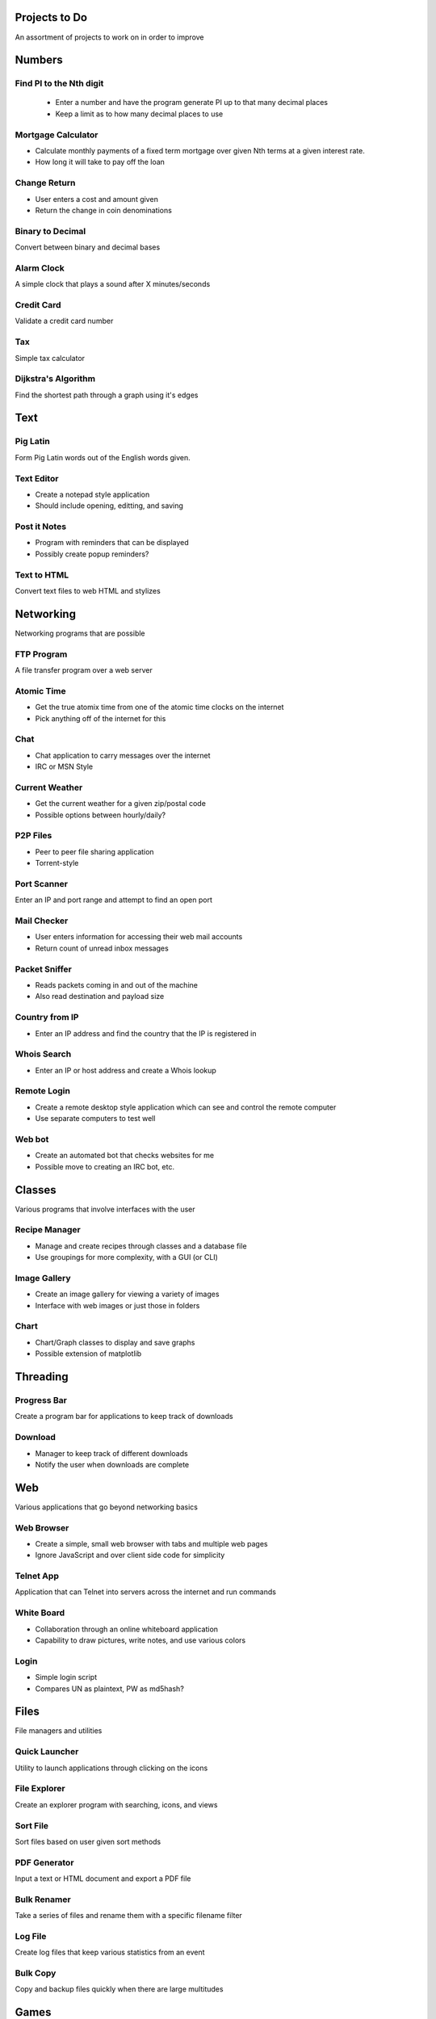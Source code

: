 **************
Projects to Do
**************

An assortment of projects to work on in order to improve

*******
Numbers
*******

============================
    Find PI to the Nth digit
============================

    * Enter a number and have the program generate PI up to that many decimal
      places
    * Keep a limit as to how many decimal places to use

===================
Mortgage Calculator
===================

* Calculate monthly payments of a fixed term mortgage over given Nth terms at a
  given interest rate.
* How long it will take to pay off the loan

=============
Change Return
=============

* User enters a cost and amount given
* Return the change in coin denominations

=================
Binary to Decimal
=================

Convert between binary and decimal bases

===========
Alarm Clock
===========

A simple clock that plays a sound after X minutes/seconds

===========
Credit Card
===========

Validate a credit card number

===
Tax
===

Simple tax calculator

====================
Dijkstra's Algorithm
====================

Find the shortest path through a graph using it's edges

****
Text
****

=========
Pig Latin
=========

Form Pig Latin words out of the English words given.

===========
Text Editor
===========

* Create a notepad style application
* Should include opening, editting, and saving

=============
Post it Notes
=============

* Program with reminders that can be displayed
* Possibly create popup reminders?

============
Text to HTML
============

Convert text files to web HTML and stylizes

**********
Networking
**********

Networking programs that are possible

===========
FTP Program
===========

A file transfer program over a web server

===========
Atomic Time
===========

* Get the true atomix time from one of the atomic time clocks on the internet
* Pick anything off of the internet for this

====
Chat
====

* Chat application to carry messages over the internet
* IRC or MSN Style

===============
Current Weather
===============

* Get the current weather for a given zip/postal code
* Possible options between hourly/daily?

=========
P2P Files
=========

* Peer to peer file sharing application
* Torrent-style

============
Port Scanner
============

Enter an IP and port range and attempt to find an open port

============
Mail Checker
============

* User enters information for accessing their web mail accounts
* Return count of unread inbox messages

==============
Packet Sniffer
==============

* Reads packets coming in and out of the machine
* Also read destination and payload size

===============
Country from IP
===============

* Enter an IP address and find the country that the IP is registered in

============
Whois Search
============

* Enter an IP or host address and create a Whois lookup

============
Remote Login
============

* Create a remote desktop style application which can see and control the
  remote computer
* Use separate computers to test well

=======
Web bot
=======

* Create an automated bot that checks websites for me
* Possible move to creating an IRC bot, etc.

*******
Classes
*******

Various programs that involve interfaces with the user

==============
Recipe Manager
==============

* Manage and create recipes through classes and a database file
* Use groupings for more complexity, with a GUI (or CLI)

=============
Image Gallery
=============

* Create an image gallery for viewing a variety of images
* Interface with web images or just those in folders

=====
Chart
=====

* Chart/Graph classes to display and save graphs
* Possible extension of matplotlib

*********
Threading
*********

============
Progress Bar
============

Create a program bar for applications to keep track of downloads

========
Download
========

* Manager to keep track of different downloads
* Notify the user when downloads are complete

***
Web
***

Various applications that go beyond networking basics

===========
Web Browser
===========

* Create a simple, small web browser with tabs and multiple web pages
* Ignore JavaScript and over client side code for simplicity

==========
Telnet App
==========

Application that can Telnet into servers across the internet and run commands

===========
White Board
===========

* Collaboration through an online whiteboard application
* Capability to draw pictures, write notes, and use various colors

=====
Login
=====

* Simple login script
* Compares UN as plaintext, PW as md5hash?

*****
Files
*****

File managers and utilities

==============
Quick Launcher
==============

Utility to launch applications through clicking on the icons

=============
File Explorer
=============

Create an explorer program with searching, icons, and views

=========
Sort File
=========

Sort files based on user given sort methods

=============
PDF Generator
=============

Input a text or HTML document and export a PDF file

============
Bulk Renamer
============

Take a series of files and rename them with a specific filename filter

========
Log File
========

Create log files that keep various statistics from an event

=========
Bulk Copy
=========

Copy and backup files quickly when there are large multitudes

*****
Games
*****

=====
Chess
=====

A simple chess game with player versus player

* Possibly make it online
* Add an AI to play against?

============
IP: Checkers
============

See chess, but implement checkers as the game instead

TODO
====
* Add a UI.
* Create proper drawing methods

=======
Hangman
=======

Picking a random word from a file and allow the user to guess the characters

=======
Frogger
=======

Get the frog across the river or lanes of traffic while avoiding cars or
falling into the water

======
Pacman
======

An arcade classic that should not require explanation

========
Pin Ball
========

Classic game of pin ball

===========
Tic Tac Toe
===========

Create a basic tic tac toe game that can be played online

==========
Battleship
==========

Basic game of battleship that can be played online

